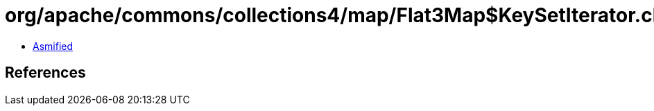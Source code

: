 = org/apache/commons/collections4/map/Flat3Map$KeySetIterator.class

 - link:Flat3Map$KeySetIterator-asmified.java[Asmified]

== References

